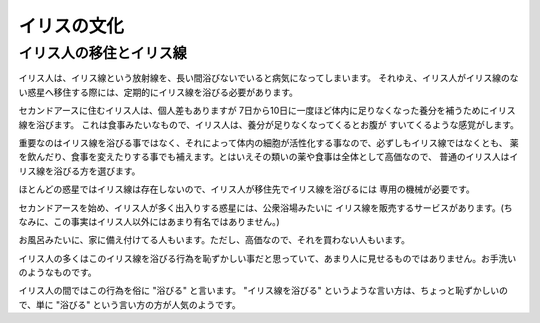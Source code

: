 イリスの文化
================================================================================

イリス人の移住とイリス線
--------------------------------------------------------------------------------

イリス人は、イリス線という放射線を、長い間浴びないでいると病気になってしまいます。
それゆえ、イリス人がイリス線のない惑星へ移住する際には、定期的にイリス線を浴びる必要があります。

セカンドアースに住むイリス人は、個人差もありますが
7日から10日に一度ほど体内に足りなくなった養分を補うためにイリス線を浴びます。
これは食事みたいなもので、イリス人は、養分が足りなくなってくるとお腹が
すいてくるような感覚がします。

重要なのはイリス線を浴びる事ではなく、それによって体内の細胞が活性化する事なので、必ずしもイリス線ではなくとも、
薬を飲んだり、食事を変えたりする事でも補えます。とはいえその類いの薬や食事は全体として高価なので、
普通のイリス人はイリス線を浴びる方を選びます。

ほとんどの惑星ではイリス線は存在しないので、イリス人が移住先でイリス線を浴びるには
専用の機械が必要です。

セカンドアースを始め、イリス人が多く出入りする惑星には、公衆浴場みたいに
イリス線を販売するサービスがあります。(ちなみに、この事実はイリス人以外にはあまり有名ではありません。)

お風呂みたいに、家に備え付けてる人もいます。ただし、高価なので、それを買わない人もいます。

イリス人の多くはこのイリス線を浴びる行為を恥ずかしい事だと思っていて、あまり人に見せるものではありません。お手洗いのようなものです。

イリス人の間ではこの行為を俗に "浴びる" と言います。
"イリス線を浴びる" というような言い方は、ちょっと恥ずかしいので、単に "浴びる" という言い方の方が人気のようです。
